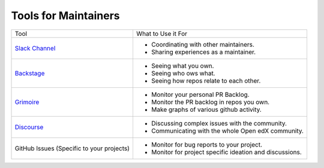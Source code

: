 Tools for Maintainers
#####################

.. list-table::

   * - Tool
     - What to Use it For
   * - `Slack Channel`_
     - - Coordinating with other maintainers.
       - Sharing experiences as a maintainer.
   * - `Backstage`_
     - - Seeing what you own.
       - Seeing who ows what.
       - Seeing how repos relate to each other.
   * - `Grimoire`_
     - - Monitor your personal PR Backlog.
       - Monitor the PR backlog in repos you own.
       - Make graphs of various github activity.
   * - `Discourse`_
     - - Discussing complex issues with the community.
       - Communicating with the whole Open edX community.
   * - GitHub Issues (Specific to your projects)
     - - Monitor for bug reports to your project.
       - Monitor for project specific ideation and discussions.


.. _Slack Channel: https://openedx.slack.com/archives/C03R320AFJP
.. _Backstage: https://backstage.openedx.org
.. _Grimoire: https://openedx.biterg.io/
.. _Discourse: https://discuss.openedx.org
